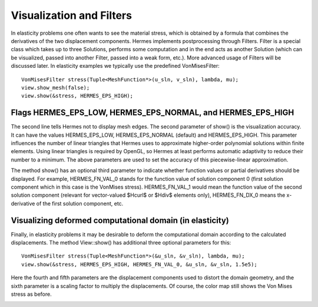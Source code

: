 Visualization and Filters
-------------------------

In elasticity problems one often wants to see the material
stress, which is obtained by a formula that combines the derivatives 
of the two displacement components.
Hermes implements postprocessing through Filters. Filter is a special class
which takes up to three Solutions, performs some computation and in the end acts
as another Solution (which can be visualized, passed into another Filter,
passed into a weak form, etc.). More advanced usage of Filters will be discussed 
later. In elasticity examples we typically use the predefined VonMisesFilter::

    VonMisesFilter stress(Tuple<MeshFunction*>(u_sln, v_sln), lambda, mu);
    view.show_mesh(false);
    view.show(&stress, HERMES_EPS_HIGH);

Flags HERMES_EPS_LOW, HERMES_EPS_NORMAL, and HERMES_EPS_HIGH
~~~~~~~~~~~~~~~~~~~~~~~~~~~~~~~~~~~~~~~~~~~~~~~~~~~~~~~~~~~~

The second line tells Hermes not to display mesh edges.
The second parameter of show() is the visualization accuracy. It can have the 
values HERMES_EPS_LOW, HERMES_EPS_NORMAL (default) and HERMES_EPS_HIGH. This parameter 
influences the number of linear triangles that Hermes uses to approximate 
higher-order polynomial solutions within finite elements. Using linear 
triangles is required by OpenGL, so Hermes at least performs automatic 
adaptivity to reduce their number to a minimum. The above parameters
are used to set the accuracy of this piecewise-linear approximation. 

The method show() has an optional third parameter to indicate whether 
function values or partial derivatives should be displayed. For example,
HERMES_FN_VAL_0 stands for the function value of solution component 0
(first solution component which in this case is the VonMises stress).
HERMES_FN_VAL_1 would mean the function value of the second solution component
(relevant for vector-valued $Hcurl$ or $Hdiv$ elements only), 
HERMES_FN_DX_0 means the x-derivative of the first solution component, etc.

Visualizing deformed computational domain (in elasticity) 
~~~~~~~~~~~~~~~~~~~~~~~~~~~~~~~~~~~~~~~~~~~~~~~~~~~~~~~~~

Finally, in elasticity problems it may be desirable to deform the computational
domain according to the calculated displacements. The method View::show() has
additional three optional parameters for this::

    VonMisesFilter stress(Tuple<MeshFunction*>(&u_sln, &v_sln), lambda, mu);
    view.show(&stress, HERMES_EPS_HIGH, HERMES_FN_VAL_0, &u_sln, &v_sln, 1.5e5);

Here the fourth and fifth parameters are the displacement components used to 
distort the domain geometry, and the sixth parameter is a scaling factor to multiply the 
displacements. Of course, the color map still shows the Von Mises stress as before. 

.. image:: 08/mises.png
   :align: center
   :width: 550
   :height: 300
   :alt: Elastic stress plotted on deformed domain.
